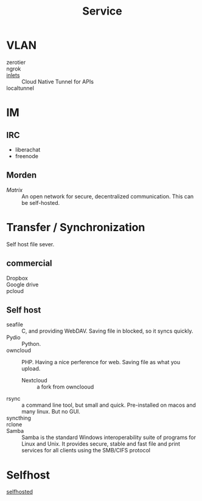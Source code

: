 :PROPERTIES:
:ID:       f18a0a56-bbec-420a-b264-64eff0dbe931
:END:
#+title: Service
* VLAN
  :PROPERTIES:
  :ID:       3123ec95-c2de-4ee9-9851-751e1957a07b
  :END:
  - zerotier ::
  - ngrok ::
  - [[https://github.com/inlets/inlets][inlets]] :: Cloud Native Tunnel for APIs
  - localtunnel ::
* IM
  :PROPERTIES:
  :ID:       2a418fc2-672a-4cf8-a260-dc72826acefe
  :END:
** IRC
   :PROPERTIES:
   :ID:       1e434db2-954c-4dc6-afe8-4c8c9aa4a6e0
   :END:
   - liberachat
   - freenode
** Morden
   :PROPERTIES:
   :ID:       a7b34516-4294-474d-889f-9c8d5ec0957b
   :END:
   - [[matrix.org][Matrix]] :: An open network for secure, decentralized communication.  This can
     be self-hosted.

* Transfer / Synchronization
  :PROPERTIES:
  :ID:       fdb9ba2a-52ce-43df-b52b-2129574556a4
  :END:
  Self host file sever.

** commercial
   :PROPERTIES:
   :ID:       fc4f97f0-bb4a-4970-b74c-2cc7ffcaa7cf
   :END:
   - Dropbox ::
   - Google drive ::
   - pcloud ::

** Self host
   :PROPERTIES:
   :ID:       77b8c019-3d94-415b-af35-f84503dcd81a
   :END:
   - seafile :: C, and providing WebDAV. Saving file in blocked, so it syncs quickly.
   - Pydio :: Python.
   - owncloud :: PHP. Having a nice perference for web. Saving file as what you upload.
       - Nextcloud :: a fork from ownclooud
   - rsync :: a command line tool, but small and quick. Pre-installed on macos and many linux. But no GUI.
   - syncthing ::
   - rclone ::
   - Samba :: Samba is the standard Windows interoperability suite of programs for Linux and Unix. It provides secure, stable and fast file and print services for all clients using the SMB/CIFS protocol
* Selfhost
  :PROPERTIES:
  :ID:       6a798127-176b-44b1-8913-a865a9d223dc
  :END:
  - [[https://github.com/Kickball/awesome-selfhosted][selfhosted]] ::
